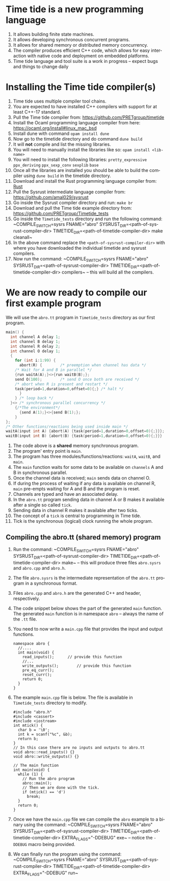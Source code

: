 #+Author: Dr. Avinash Malik
#+OPTIONS: ':nil *:t -:t ::t <:t H:3 \n:nil ^:t arch:headline author:t
#+OPTIONS: c:nil creator:comment d:(not "LOGBOOK") date:t e:t email:t
#+OPTIONS: f:t inline:nil num:nil p:nil pri:nil stat:nil tags:t tasks:nil tex:t
#+OPTIONS: timestamp:nil toc:nil todo:nil |:t reveal_slide_number:nil org-html-indent:nil
#+DESCRIPTION:
#+EXCLUDE_TAGS: noexport
#+KEYWORDS:
#+LANGUAGE: en
#+Babel: :results silent
#+REVEAL_ROOT: http://cdn.jsdelivr.net/reveal.js/3.0.0/
#+REVEAL_THEME: simple
#+REVEAL_HLEVEL: 2
#+REVEAL_PLUGINS: (highlight)
# #+reveal_highlight_css: solarized-light.css
# #+OPTIONS: reveal_single_file:t
#+HTML_HEAD: <link rel="stylesheet" type="text/css" href="http://thomasf.github.io/solarized-css/solarized-light.min.css" />
#+LATEX_CLASS: article
#+LATEX_CLASS_OPTIONS:[11pt]
#+LATEX_HEADER:\usepackage[utf8]{inputenc}
#+LATEX_HEADER:\usepackage{amsmath}
#+LATEX_HEADER:\usepackage{agda}
#+LATEX_HEADER:\inputencoding{utf8}
# #+LATEX_HEADER:\usepackage{fancyhdr}
# #+LATEX_HEADER:\pagestyle{fancy}


* Time tide is a new programming language
  1. It allows building finite state machines.
  2. It allows developing synchronous concurrent programs.
  3. It allows for shared memory or distributed memory concurrency.
  4. The compiler produces efficient C++ code, which allows for easy
     interaction with native code and deployment on embedded platforms.
  5. Time tide language and tool suite is a work in progress -- expect
     bugs and things to change daily

* Installing the Time tide compiler(s)
  1. Time tide uses multiple compiler tool chains.
  2. You are expected to have installed C++ compilers with support for
     at least C++-17 standard.
  3. Pull the Time tide compiler from:
     https://github.com/PRETgroup/timetide
  4. Install the Ocaml programming language compiler from here:
     https://ocaml.org/install#linux_mac_bsd
  5. Install dune with command ~opam install dune~
  6. Now go to the timetide directory and do command ~dune build~
  7. It will *not* compile and list the missing libraries.
  8. You will need to manually install the libraries like so: ~opam install <lib-name>~
  9. You will need to install the following libraries:
     ~pretty_expressive~
     ~ppx_deriving~
     ~ppx_sexp_conv~
     ~sexplib~
     ~base~
  10. Once all the libraries are installed you should be able to build
      the compiler using ~dune build~ in the timetide directory.
  11. Download and install the Rust programming language compiler from:
      [[https://rustlang.org][Rust]]
  12. Pull the Sysrust intermediate language compiler from:
      https://github.com/amal029/sysrust
  13. Go inside the Sysrust compiler directory and run: ~make br~
  14. Download and pull the Time tide example directory from:
      https://github.com/PRETgroup/Timetide_tests
  15. Go inside the ~Timetide_tests~ directory and run the following
      command: ~COMPILE_SWITCH=sysrs FNAME="abro"
      SYSRUST_DIR=<path-of-sysrust-compiler-dir>
      TIMETIDE_DIR=<path-of-timetide-compiler-dir> make cleanall~
  16. In the above command replace the ~<path-of-sysrust-compiler-dir>~
      with where you have downloaded the individual timetide and sysrust
      compilers.
  17. Now run the command: ~COMPILE_SWITCH=sysrs FNAME="abro"
      SYSRUST_DIR=<path-of-sysrust-compiler-dir>
      TIMETIDE_DIR=<path-of-timetide-compiler-dir>
      compilers~ -- this will build all the compilers.

* We are now ready to compile our first example program

  We will use the ~abro.tt~ program in ~Timetide_tests~ directory as our
  first program.

  #+begin_src C
    main() {
      int channel A delay 1;
      int channel B delay 1;
      int channel R delay 2;
      int channel O delay 1;
      {
        for (int i:1:99) {
          abort(R) {		/* preemption when channel has data */
    	/* Wait for A and B in parallel */
    	{run waitA(A);}<>{run waitB(B);};
    	send O(100);		/* send O once both are received */
    	/* abort when R is present and restart */
    	task(period=1,duration=0,offset=0){;} /* halt */
          }
        } /* loop back */
      }<> /* synchronous parallel concurrency */
        {/*The environment*/
          {send A(1);}<>{send B(1);};
        }
    };
    /* Other functions/reactions being used inside main */
    waitA(input int A) {abort(A) {task(period=1,duration=0,offset=0){;}}};
    waitB(input int B) {abort(B) {task(period=1,duration=0,offset=0){;}}}
  #+end_src

  1. The code above is a *shared* memory synchronous program.
  2. The program' entry point is ~main~.
  3. The program has three modules/functions/reactions: ~waitA~,
     ~waitB~, and ~main~.
  4. The ~main~ function waits for some data to be available on
     ~channels~ A and B in synchronous parallel.
  5. Once the channel data is received; ~main~ sends data on channel O.
  6. If during the process of waiting if any data is available on
     channel R, ~main~ pre-empts waiting for A and B and the program is
     reset.
  7. Channels are typed and have an associated delay.
  8. In the ~abro.tt~ program sending data in channel A or B makes it
     available after a single so called ~tick~.
  9. Sending data in channel R makes it available after two ticks.
  10. The concept of a ~tick~ is central to programming in Time tide.
  11. Tick is the synchronous (logical) clock running the whole program.

** Compiling the abro.tt (shared memory) program
   1. Run the command: ~COMPILE_SWITCH=sysrs FNAME="abro"
      SYSRUST_DIR=<path-of-sysrust-compiler-dir>
      TIMETIDE_DIR=<path-of-timetide-compiler-dir> make~ -- this will
      produce three files ~abro.sysrs~ and ~abro.cpp~ and ~abro.h~.
   2. The file ~abro.sysrs~ is the intermediate representation of the
      ~abro.tt~ program in a synchronous format.
   3. Files ~abro.cpp~ and ~abro.h~ are the generated C++ and header,
      respectively.
   4. The code snippet below shows the part of the generated ~main~
      function. The generated ~main~ function is in namespace ~abro~ --
      always the name of the ~.tt~ file.
   5. You need to now write a ~main.cpp~ file that provides the input
      and output functions.
      #+begin_src C++
	namespace abro {
	  //....
	  int main(void) {
	    read_inputs();		// provide this function
	    //...
	    write_outputs();		// provide this function
	    pre_eq_curr();
	    reset_curr();
	    return 0;
	  }
	}
      #+end_src
   6. The example ~main.cpp~ file is below. The file is available in
      ~Timetide_tests~ directory to modify.
      #+begin_src C++
	#include "abro.h"
	#include <cassert>
	#include <iostream>
	int mtick() {
	  char b = '\0';
	  int k = scanf("%c", &b);
	  return b;
	}
	// In this case there are no inputs and outputs to abro.tt
	void abro::read_inputs() {}
	void abro::write_outputs() {}

	// The main function
	int main(void) {
	  while (1) {
	    // Run the abro program
	    abro::main();
	    // Then we are done with the tick.
	    if (mtick() == 'd')
	      break;
	  }
	  return 0;
	}
      #+end_src
   7. Once we have the ~main.cpp~ file we can compile the ~abro~ example
      to a binary using the command: ~COMPILE_SWITCH=sysrs FNAME="abro"
      SYSRUST_DIR=<path-of-sysrust-compiler-dir>
      TIMETIDE_DIR=<path-of-timetide-compiler-dir> EXTRA_FLAGS="-DDEBUG"
      exe~ -- notice the ~-DDEBUG~ macro being provided.
   8. We can finally run the program using the command:
      ~COMPILE_SWITCH=sysrs FNAME="abro"
      SYSRUST_DIR=<path-of-sysrust-compiler-dir>
      TIMETIDE_DIR=<path-of-timetide-compiler-dir> EXTRA_FLAGS="-DDEBUG"
      run~
